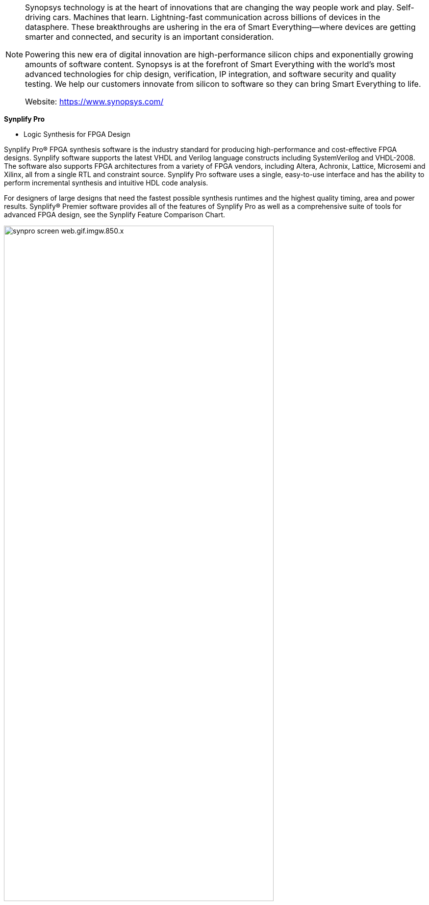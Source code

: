 [NOTE]
====
Synopsys technology is at the heart of innovations that are changing the way people work and play. Self-driving cars. Machines that learn. Lightning-fast communication across billions of devices in the datasphere. These breakthroughs are ushering in the era of Smart Everything―where devices are getting smarter and connected, and security is an important consideration.

Powering this new era of digital innovation are high-performance silicon chips and exponentially growing amounts of software content. Synopsys is at the forefront of Smart Everything with the world’s most advanced technologies for chip design, verification, IP integration, and software security and quality testing. We help our customers innovate from silicon to software so they can bring Smart Everything to life.


Website: link:https://www.synopsys.com/[]
====



*Synplify Pro*

* Logic Synthesis for FPGA Design

Synplify Pro® FPGA synthesis software is the industry standard for producing high-performance and cost-effective FPGA designs. Synplify software supports the latest VHDL and Verilog language constructs including SystemVerilog and VHDL-2008. The software also supports FPGA architectures from a variety of FPGA vendors, including Altera, Achronix, Lattice, Microsemi and Xilinx, all from a single RTL and constraint source. Synplify Pro software uses a single, easy-to-use interface and has the ability to perform incremental synthesis and intuitive HDL code analysis.

For designers of large designs that need the fastest possible synthesis runtimes and the highest quality timing, area and power results. Synplify® Premier software provides all of the features of Synplify Pro as well as a comprehensive suite of tools for advanced FPGA design, see the Synplify Feature Comparison Chart.

[.trext-center]
image:../img/synpro_screen_web.gif.imgw.850.x.jpg[pdfwidth=80%,width=80%,align="center"]


Synplify Pro logic synthesis includes:

- Incremental, block-based and bottom-up flows for consistent results from one run to the next
- Automatic compile points incremental flow for up to 4x faster runtime while maintaining QoR
- Accelerated runtimes with support for up to 4 processors
- Scripting and Tcl/Find support for flow automation and customizable synthesis, debug and reporting
- Optimal area and timing results using FPGAs from Achronix, Altera, Lattice, Microsemi, Xilinx
- Hierarchical team design flow allowing parallel and/or geographically distributed design development
- Comprehensive language support including Verilog, VHDL, SystemVerilog, VHDL-2008 and mixed-language design
- FSM Compiler and FSM Explorer for automatic extraction and optimization of finite state machines from RTL
- Graphical state machine viewer to automatically create bubble diagrams for debugging and documenting FSMs
- Automatic memory and DSP inference provides automatic implementation of a design with optimal area, power and timing quality of results
- Incremental static timing for analysis allows updates to timing exception constraints with immediate visibility into results, without re-synthesis
- HDL Analyst interactive graphical analysis and debug tool for design diagnosis, problem isolation and functional and performance analysis




---


*RTL Architect*


The Synopsys RTL Architect™ product represents the industry’s first physically-aware RTL analysis, exploration, and optimization system with signoff technology integration.

RTL Architect uses a fast, multi-dimensional implementation prediction engine that enables RTL designers to predict the power, performance, area, and congestion impact of their RTL changes. Built on a unified data model, RTL Architect directly leverages Synopsys’ world-class implementation and golden signoff solutions, including PrimePower RTL, to deliver results that are accurate early in the design cycle. RTL Architect enables designers to significantly reduce RTL development time and to achieve “Simply Better RTL."

[.text-center]
image:../img/synopsys.png[pdfwidth=80%,width=80%,align="center"]

Benefits

- Predictable RTL closure with accurate feedback on implementability and PPA metrics
- Reduced RTL development time with early and accurate feedback on RTL quality
- Superior PPA through parallel RTL exploration

Features

- Fast, high-capacity, and multi-dimensional predictive engine
- Unified data model for unmatched multi-billion gate capacity and full-chip hierarchical RTL designs
- Built on Synopsys’ implementation and golden signoff solutions, including PrimePower RTL
- Advanced interactive GUI interface with RTL cross-probing for insightful analysis


[IMPORTANT]
.Note from Jaro
====
Synopsys Synplify Pro® FPGA synthesis software is the industry standard for producing high-performance and cost-effective FPGA designs. Synplify software supports the latest VHDL and Verilog language constructs including SystemVerilog and VHDL-2008. The software also supports FPGA architectures from a variety of FPGA vendors, including Altera, Achronix, Lattice, Microsemi and Xilinx, all from a single RTL and constraint source.
====
